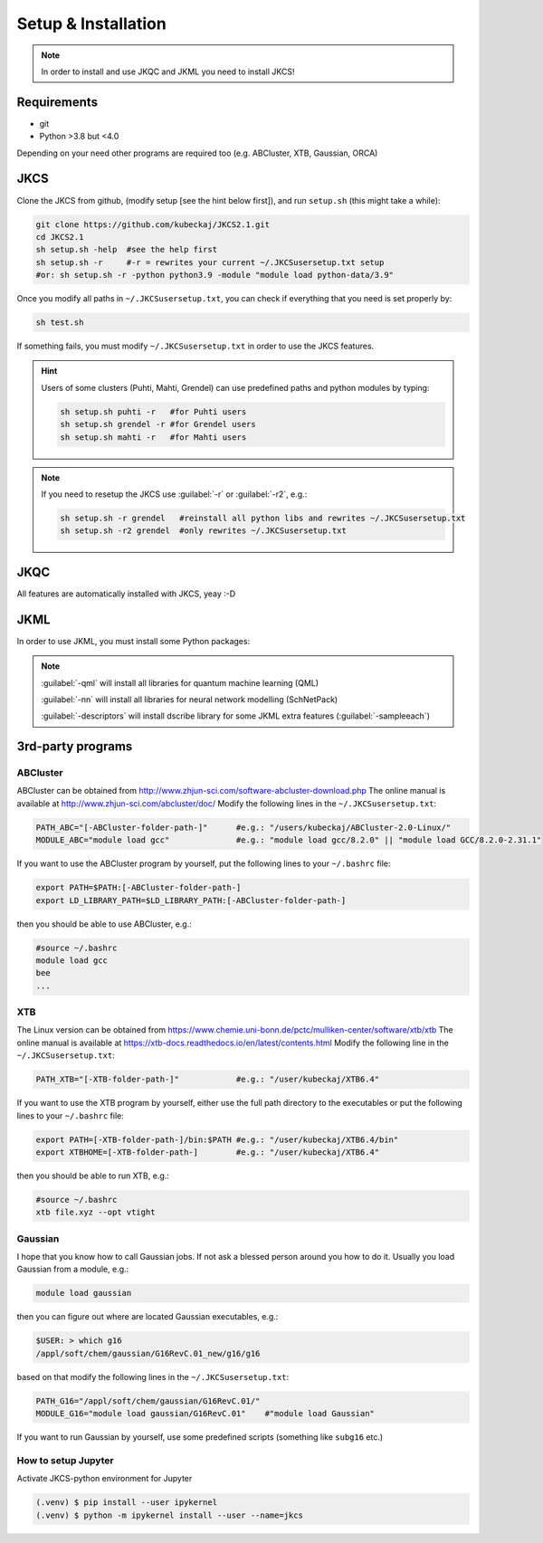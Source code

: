 ====================
Setup & Installation
====================

.. note::
   
   In order to install and use JKQC and JKML you need to install JKCS!

Requirements
------------

* git
* Python >3.8 but <4.0

Depending on your need other programs are required too (e.g. ABCluster, XTB, Gaussian, ORCA)

JKCS
----

Clone the JKCS from github, (modify setup [see the hint below first]), and run ``setup.sh`` (this might take a while):

.. code:: bash

   git clone https://github.com/kubeckaj/JKCS2.1.git
   cd JKCS2.1
   sh setup.sh -help  #see the help first
   sh setup.sh -r     #-r = rewrites your current ~/.JKCSusersetup.txt setup
   #or: sh setup.sh -r -python python3.9 -module "module load python-data/3.9"

Once you modify all paths in ``~/.JKCSusersetup.txt``, you can check if everything that you need is set properly by:

.. code:: bash

   sh test.sh
   
If something fails, you must modify ``~/.JKCSusersetup.txt`` in order to use the JKCS features.
   
.. hint::
 
   Users of some clusters (Puhti, Mahti, Grendel) can use predefined paths and python modules by typing:
   
   .. code:: bash
   
      sh setup.sh puhti -r   #for Puhti users
      sh setup.sh grendel -r #for Grendel users
      sh setup.sh mahti -r   #for Mahti users
     
.. note::

   If you need to resetup the JKCS use :guilabel:`-r` or :guilabel:`-r2`, e.g.:
   
   .. code:: bash
   
      sh setup.sh -r grendel   #reinstall all python libs and rewrites ~/.JKCSusersetup.txt
      sh setup.sh -r2 grendel  #only rewrites ~/.JKCSusersetup.txt

JKQC
----

All features are automatically installed with JKCS, yeay :-D

JKML
----

In order to use JKML, you must install some Python packages:

.. note::
   
   :guilabel:`-qml` will install all libraries for quantum machine learning (QML)
   
   :guilabel:`-nn` will install all libraries for neural network modelling (SchNetPack)
   
   :guilabel:`-descriptors` will install dscribe library for some JKML extra features (:guilabel:`-sampleeach`)
   
   
3rd-party programs
------------------

ABCluster
=========

ABCluster can be obtained from http://www.zhjun-sci.com/software-abcluster-download.php
The online manual is available at http://www.zhjun-sci.com/abcluster/doc/ 
Modify the following lines in the ``~/.JKCSusersetup.txt``:

.. code:: bash

   PATH_ABC="[-ABCluster-folder-path-]"      #e.g.: "/users/kubeckaj/ABCluster-2.0-Linux/"
   MODULE_ABC="module load gcc"              #e.g.: "module load gcc/8.2.0" || "module load GCC/8.2.0-2.31.1"
   
If you want to use the ABCluster program by yourself, put the following lines to your ``~/.bashrc`` file:

.. code:: bash

   export PATH=$PATH:[-ABCluster-folder-path-]
   export LD_LIBRARY_PATH=$LD_LIBRARY_PATH:[-ABCluster-folder-path-]
   
then you should be able to use ABCluster, e.g.:

.. code:: bash

   #source ~/.bashrc
   module load gcc
   bee
   ...

XTB
===

The Linux version can be obtained from https://www.chemie.uni-bonn.de/pctc/mulliken-center/software/xtb/xtb
The online manual is available at https://xtb-docs.readthedocs.io/en/latest/contents.html
Modify the following line in the ``~/.JKCSusersetup.txt``:

.. code:: bash

   PATH_XTB="[-XTB-folder-path-]"            #e.g.: "/user/kubeckaj/XTB6.4" 
   
If you want to use the XTB program by yourself, either use the full path directory to the executables or put the following lines to your ``~/.bashrc`` file:

.. code:: bash

   export PATH=[-XTB-folder-path-]/bin:$PATH #e.g.: "/user/kubeckaj/XTB6.4/bin"
   export XTBHOME=[-XTB-folder-path-]        #e.g.: "/user/kubeckaj/XTB6.4"

then you should be able to run XTB, e.g.:

.. code:: bash

   #source ~/.bashrc
   xtb file.xyz --opt vtight 
   
Gaussian
========

I hope that you know how to call Gaussian jobs. If not ask a blessed person around you how to do it. 
Usually you load Gaussian from a module, e.g.:

.. code:: bash

   module load gaussian
   
then you can figure out where are located Gaussian executables, e.g.:

.. code:: bash

   $USER: > which g16
   /appl/soft/chem/gaussian/G16RevC.01_new/g16/g16
 
based on that modify the following lines in the ``~/.JKCSusersetup.txt``:
 
.. code:: bash

   PATH_G16="/appl/soft/chem/gaussian/G16RevC.01/"
   MODULE_G16="module load gaussian/G16RevC.01"    #"module load Gaussian"
   
If you want to run Gaussian by yourself, use some predefined scripts (something like ``subg16`` etc.)

How to setup Jupyter
====================

Activate JKCS-python environment for Jupyter

.. code-block:: console

   (.venv) $ pip install --user ipykernel
   (.venv) $ python -m ipykernel install --user --name=jkcs
